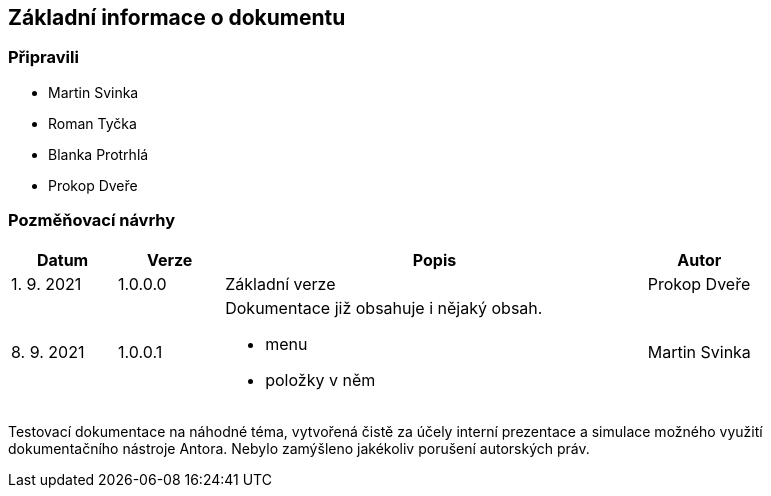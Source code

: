 :moduledir: ..
:attachmentsdir: {moduledir}\attachments
:examplesdir: {moduledir}\examples
//alternativní imagesdir pro náhled při editaci
//:imagesdir: {moduledir}\images
:imagesdir: documentation-sim\modules\ROOT\images
:partialsdir: {moduledir}\partials

:table-caption!:

== Základní informace o dokumentu

=== Připravili

* Martin Svinka
* Roman Tyčka
* Blanka Protrhlá
* Prokop Dveře

=== Pozměňovací návrhy

[cols="1,1,4,1"]
|===
|Datum |Verze |Popis |Autor

|1. 9. 2021
|1.0.0.0
|Základní verze
|Prokop Dveře

|8. 9. 2021
|1.0.0.1
a|Dokumentace již obsahuje i nějaký obsah.

* menu
* položky v něm
|Martin Svinka
|===

Testovací dokumentace na náhodné téma, vytvořená čistě za účely interní prezentace a simulace možného využití dokumentačního nástroje Antora. Nebylo zamýšleno jakékoliv porušení autorských práv.
